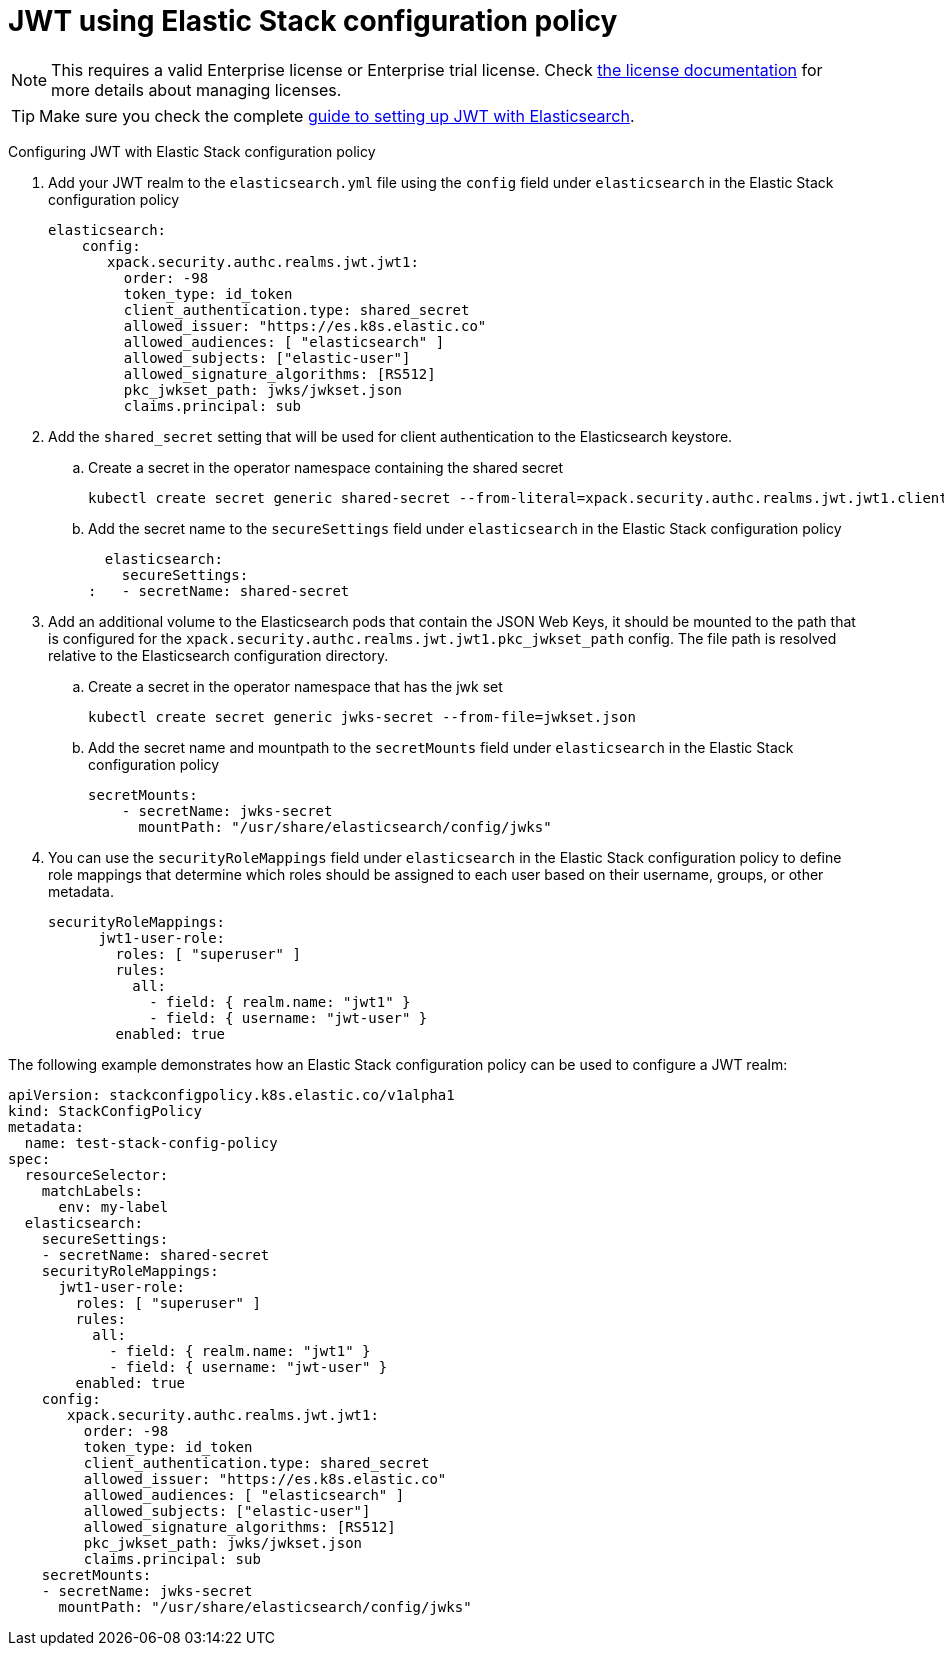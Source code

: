:parent_page_id: auth-config-using-stack-config-policy
:page_id: jwt-stack-config-policy
ifdef::env-github[]
****
link:https://www.elastic.co/guide/en/cloud-on-k8s/master/k8s-{parent_page_id}.html#k8s-{page_id}[View this document on the Elastic website]
****
endif::[]
[id="{p}-{page_id}"]

= JWT using Elastic Stack configuration policy

NOTE: This requires a valid Enterprise license or Enterprise trial license. Check <<{p}-licensing,the license documentation>> for more details about managing licenses.

TIP: Make sure you check the complete link:https://www.elastic.co/guide/en/elasticsearch/reference/current/jwt-auth-realm.html[guide to setting up JWT with Elasticsearch].

Configuring JWT with Elastic Stack configuration policy

. Add your JWT realm to the `elasticsearch.yml` file using the `config` field under `elasticsearch` in the Elastic Stack configuration policy

+
[source,yaml,subs="attributes,+macros"]
----
elasticsearch:
    config:
       xpack.security.authc.realms.jwt.jwt1:
         order: -98
         token_type: id_token
         client_authentication.type: shared_secret
         allowed_issuer: "https://es.k8s.elastic.co"
         allowed_audiences: [ "elasticsearch" ]
         allowed_subjects: ["elastic-user"]
         allowed_signature_algorithms: [RS512]
         pkc_jwkset_path: jwks/jwkset.json
         claims.principal: sub
----

. Add the `shared_secret` setting that will be used for client authentication to the Elasticsearch keystore.

    .. Create a secret in the operator namespace containing the shared secret
+
[source,sh]
----
kubectl create secret generic shared-secret --from-literal=xpack.security.authc.realms.jwt.jwt1.client_authentication.shared_secret=<sharedsecret>
----
    .. Add the secret name to the `secureSettings` field under `elasticsearch` in the Elastic Stack configuration policy
+
[source,yaml,subs="attributes,+macros"]
----
  elasticsearch:
    secureSettings:
:   - secretName: shared-secret
----

. Add an additional volume to the Elasticsearch pods that contain the JSON Web Keys, it should be mounted to the path that is configured for the `xpack.security.authc.realms.jwt.jwt1.pkc_jwkset_path` config. The file path is resolved relative to the Elasticsearch configuration directory.

    .. Create a secret in the operator namespace that has the jwk set
+
[source,sh]
----
kubectl create secret generic jwks-secret --from-file=jwkset.json
----
    .. Add the secret name and mountpath to the `secretMounts` field under `elasticsearch` in the Elastic Stack configuration policy
+
[source,yaml,subs="attributes,+macros"]
----
secretMounts:
    - secretName: jwks-secret
      mountPath: "/usr/share/elasticsearch/config/jwks"
----

. You can use the `securityRoleMappings` field under `elasticsearch` in the Elastic Stack configuration policy to define role mappings that determine which roles should be assigned to each user based on their username, groups, or other metadata.
+
[source,yaml,subs="attributes,+macros"]
----
securityRoleMappings:
      jwt1-user-role:
        roles: [ "superuser" ]
        rules:
          all:
            - field: { realm.name: "jwt1" }
            - field: { username: "jwt-user" }
        enabled: true
----

The following example demonstrates how an Elastic Stack configuration policy can be used to configure a JWT realm:
[source,yaml,subs="attributes,+macros"]
----
apiVersion: stackconfigpolicy.k8s.elastic.co/v1alpha1
kind: StackConfigPolicy
metadata:
  name: test-stack-config-policy
spec:
  resourceSelector:
    matchLabels:
      env: my-label
  elasticsearch:
    secureSettings:
    - secretName: shared-secret
    securityRoleMappings:
      jwt1-user-role:
        roles: [ "superuser" ]
        rules:
          all:
            - field: { realm.name: "jwt1" }
            - field: { username: "jwt-user" }
        enabled: true
    config:
       xpack.security.authc.realms.jwt.jwt1:
         order: -98
         token_type: id_token
         client_authentication.type: shared_secret
         allowed_issuer: "https://es.k8s.elastic.co"
         allowed_audiences: [ "elasticsearch" ]
         allowed_subjects: ["elastic-user"]
         allowed_signature_algorithms: [RS512]
         pkc_jwkset_path: jwks/jwkset.json
         claims.principal: sub
    secretMounts:
    - secretName: jwks-secret
      mountPath: "/usr/share/elasticsearch/config/jwks"
----